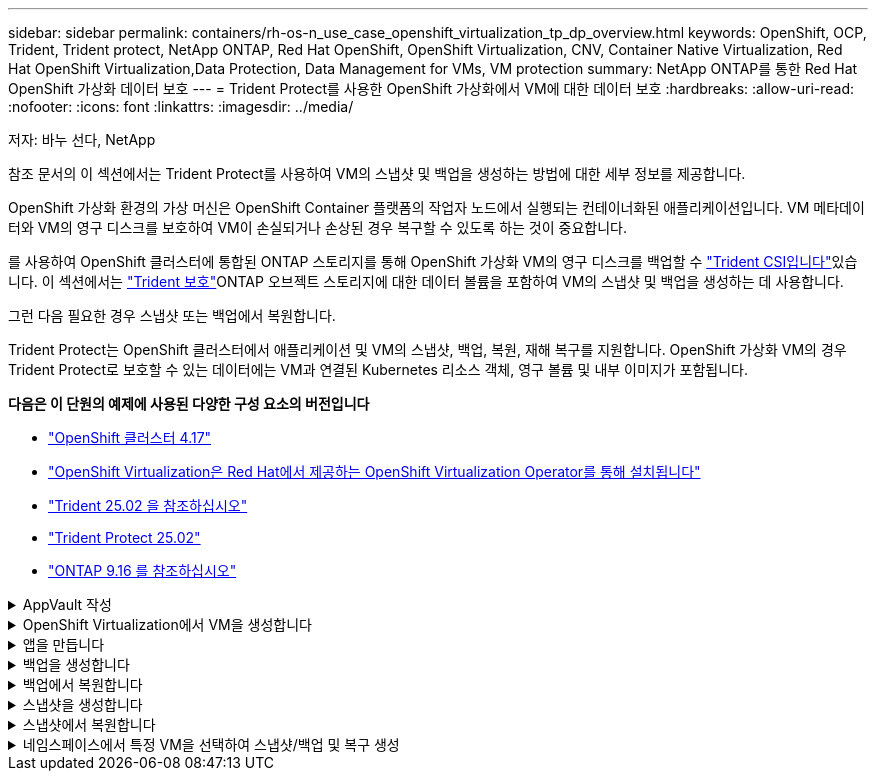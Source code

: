 ---
sidebar: sidebar 
permalink: containers/rh-os-n_use_case_openshift_virtualization_tp_dp_overview.html 
keywords: OpenShift, OCP, Trident, Trident protect, NetApp ONTAP, Red Hat OpenShift, OpenShift Virtualization, CNV, Container Native Virtualization, Red Hat OpenShift Virtualization,Data Protection, Data Management for VMs, VM protection 
summary: NetApp ONTAP를 통한 Red Hat OpenShift 가상화 데이터 보호 
---
= Trident Protect를 사용한 OpenShift 가상화에서 VM에 대한 데이터 보호
:hardbreaks:
:allow-uri-read: 
:nofooter: 
:icons: font
:linkattrs: 
:imagesdir: ../media/


저자: 바누 선다, NetApp

[role="lead"]
참조 문서의 이 섹션에서는 Trident Protect를 사용하여 VM의 스냅샷 및 백업을 생성하는 방법에 대한 세부 정보를 제공합니다.

OpenShift 가상화 환경의 가상 머신은 OpenShift Container 플랫폼의 작업자 노드에서 실행되는 컨테이너화된 애플리케이션입니다. VM 메타데이터와 VM의 영구 디스크를 보호하여 VM이 손실되거나 손상된 경우 복구할 수 있도록 하는 것이 중요합니다.

를 사용하여 OpenShift 클러스터에 통합된 ONTAP 스토리지를 통해 OpenShift 가상화 VM의 영구 디스크를 백업할 수 link:https://docs.netapp.com/us-en/trident/["Trident CSI입니다"]있습니다. 이 섹션에서는 link:https://docs.netapp.com/us-en/trident/trident-protect/learn-about-trident-protect.html["Trident 보호"]ONTAP 오브젝트 스토리지에 대한 데이터 볼륨을 포함하여 VM의 스냅샷 및 백업을 생성하는 데 사용합니다.

그런 다음 필요한 경우 스냅샷 또는 백업에서 복원합니다.

Trident Protect는 OpenShift 클러스터에서 애플리케이션 및 VM의 스냅샷, 백업, 복원, 재해 복구를 지원합니다. OpenShift 가상화 VM의 경우 Trident Protect로 보호할 수 있는 데이터에는 VM과 연결된 Kubernetes 리소스 객체, 영구 볼륨 및 내부 이미지가 포함됩니다.

**다음은 이 단원의 예제에 사용된 다양한 구성 요소의 버전입니다**

* link:https://docs.redhat.com/en/documentation/openshift_container_platform/4.17/html/installing_on_bare_metal/index["OpenShift 클러스터 4.17"]
* link:https://docs.redhat.com/en/documentation/openshift_container_platform/4.17/html/virtualization/getting-started#tours-quick-starts_virt-getting-started["OpenShift Virtualization은 Red Hat에서 제공하는 OpenShift Virtualization Operator를 통해 설치됩니다"]
* link:https://docs.netapp.com/us-en/trident/trident-get-started/kubernetes-deploy.html["Trident 25.02 을 참조하십시오"]
* link:https://docs.netapp.com/us-en/trident/trident-protect/trident-protect-installation.html["Trident Protect 25.02"]
* link:https://docs.netapp.com/us-en/ontap/["ONTAP 9.16 를 참조하십시오"]


.AppVault 작성
[%collapsible]
====
애플리케이션 또는 VM에 대한 스냅샷과 백업을 생성하기 전에 Trident Protect에서 스냅샷과 백업을 저장할 객체 스토리지를 구성해야 합니다. 이 작업은 Bucket CR을 사용하여 수행합니다. 관리자만 Bucket CR을 생성하고 구성할 수 있습니다. 버킷 CR은 Trident Protect에서 AppVault로 알려져 있습니다. AppVault 개체는 스토리지 버킷의 선언적 Kubernetes 워크플로우 표현입니다. AppVault CR에는 백업, 스냅샷, 복원 작업 및 SnapMirror 복제와 같은 보호 작업에 사용되는 버킷에 필요한 구성이 포함되어 있습니다.

이 예에서는 ONTAP S3를 오브젝트 스토리지로 사용하는 것을 보여 줍니다. 다음은 ONTAP S3:1용 AppVault CR을 생성하기 위한 워크플로입니다. ONTAP 클러스터의 SVM에 S3 오브젝트 저장소 서버를 생성합니다. 2. 오브젝트 저장소 서버에 버킷을 생성합니다. 3. SVM에서 S3 사용자를 생성합니다. 액세스 키와 비밀 키를 안전한 위치에 보관합니다. 4. OpenShift에서 ONTAP S3 자격 증명을 저장할 암호를 생성합니다. 5. ONTAP S3에 대한 AppVault 개체를 만듭니다

** ONTAP S3에 대한 Trident Protect AppVault 구성**

[source, yaml]
----
# alias tp='tridentctl-protect'

# cat appvault-secret.yaml
apiVersion: v1
stringData:
  accessKeyID: "<access key of S3>"
  secretAccessKey: "<secret access key of S3>"
# you can also provide base 64 encoded values instead of string values
#data:
# base 64 encoded values
#  accessKeyID: < base 64 encoded access key>
#  secretAccessKey: <base 64 encoded secretAccess key>
kind: Secret
metadata:
  name: appvault-secret
  namespace: trident-protect
type: Opaque

# cat appvault.yaml
apiVersion: protect.trident.netapp.io/v1
kind: AppVault
metadata:
  name: ontap-s3-appvault
  namespace: trident-protect
spec:
  providerConfig:
    azure:
      accountName: ""
      bucketName: ""
      endpoint: ""
    gcp:
      bucketName: ""
      projectID: ""
    s3:
      bucketName: trident-protect
      endpoint: <lif for S3 access>
      secure: "false"
      skipCertValidation: "true"
  providerCredentials:
    accessKeyID:
      valueFromSecret:
        key: accessKeyID
        name: appvault-secret
    secretAccessKey:
      valueFromSecret:
        key: secretAccessKey
        name: appvault-secret
  providerType: OntapS3

# oc create -f appvault-secret.yaml -n trident-protect
# oc create -f appvault.yaml -n trident-protect
----
image:rh-os-n_use_case_ocpv_tp_dp_8.png["ONTAP S3 Appvault가 생성되었습니다"]

====
.OpenShift Virtualization에서 VM을 생성합니다
[%collapsible]
====
다음 스크린 샷은 템플릿을 사용하여 콘솔에서 VM(demo - powerror in namespace demo)을 생성하는 것을 보여줍니다. 루트 디스크는 기본 스토리지 클래스를 자동으로 선택하므로 기본 스토리지 클래스가 적절하게 설정되어 있는지 확인합니다. 이 설정에서 기본 저장소 클래스는 **SC-ZoneA-SAN**입니다. 추가 디스크를 만들 때 SC-ZoneA-SAN 스토리지 클래스를 선택하고 "** Optimized storage settings** 적용" 확인란을 선택합니다. 그러면 액세스 모드가 rwx로 설정되고 볼륨 모드가 Block으로 설정됩니다.


NOTE: Trident는 SAN(iSCSI, NVMe/TCP 및 FC)에 대한 블록 볼륨 모드에서 rwx 액세스 모드를 지원합니다. (NAS의 기본 액세스 모드입니다.) 나중에 VM의 실시간 마이그레이션을 수행해야 하는 경우 rwx 액세스 모드가 필요합니다.

image:rh-os-n_use_case_ocpv_tp_dp_1.png["기본 스토리지 클래스입니다"]

image:rh-os-n_use_case_ocpv_tp_dp_2.png["Fedora VM을 생성합니다"]

image:rh-os-n_use_case_ocpv_tp_dp_3.png["템플릿 기본값"]

image:rh-os-n_use_case_ocpv_tp_dp_4.png["사용자 지정"]

image:rh-os-n_use_case_ocpv_tp_dp_5.png["디스크를 추가합니다"]

image:rh-os-n_use_case_ocpv_tp_dp_6.png["디스크가 추가되었습니다"]

image:rh-os-n_use_case_ocpv_tp_dp_7.png["VM, Pod 및 PVC가 생성되었습니다"]

====
.앱을 만듭니다
[%collapsible]
====
** VM용 Trident 보호 앱을 만듭니다**

이 예에서 데모 네임스페이스에는 하나의 VM이 있으며 앱을 만들 때 네임스페이스의 모든 리소스가 포함됩니다.

[source, yaml]
----
# alias tp='tridentctl-protect'
# tp create app demo-vm --namespaces demo -n demo --dry-run > app.yaml

# cat app.yaml
apiVersion: protect.trident.netapp.io/v1
kind: Application
metadata:
  creationTimestamp: null
  name: demo-vm
  namespace: demo
spec:
  includedNamespaces:
  - namespace: demo
# oc create -f app.yaml -n demo
----
image:rh-os-n_use_case_ocpv_tp_dp_9.png["앱이 생성되었습니다"]

====
.백업을 생성합니다
[%collapsible]
====
** 주문형 백업 생성**

데모 네임스페이스의 모든 리소스를 포함하는 이전에 생성된 애플리케이션(데모 VM)에 대한 백업을 생성합니다. 백업을 저장할 appvault 이름을 입력합니다.

[source, yaml]
----
# tp create backup demo-vm-backup-on-demand --app demo-vm --appvault ontap-s3-appvault -n demo
Backup "demo-vm-backup-on-demand" created.
----
image:rh-os-n_use_case_ocpv_tp_dp_15.png["필요 시 백업이 생성되었습니다"]

** 일정에 백업 생성**

보존할 백업의 세분화 수준 및 수를 지정하여 백업에 대한 스케줄을 생성합니다.

[source, yaml]
----
# tp create schedule backup-schedule1 --app demo-vm --appvault ontap-s3-appvault --granularity Hourly --minute 45 --backup-retention 1 -n demo --dry-run>backup-schedule-demo-vm.yaml
schedule.protect.trident.netapp.io/backup-schedule1 created

#cat backup-schedule-demo-vm.yaml
apiVersion: protect.trident.netapp.io/v1
kind: Schedule
metadata:
  creationTimestamp: null
  name: backup-schedule1
  namespace: demo
spec:
  appVaultRef: ontap-s3-appvault
  applicationRef: demo-vm
  backupRetention: "1"
  dayOfMonth: ""
  dayOfWeek: ""
  enabled: true
  granularity: Hourly
  hour: ""
  minute: "45"
  recurrenceRule: ""
  snapshotRetention: "0"
status: {}
# oc create -f backup-schedule-demo-vm.yaml -n demo
----
image:rh-os-n_use_case_ocpv_tp_dp_16.png["백업 일정이 생성되었습니다"]

image:rh-os-n_use_case_ocpv_tp_dp_17.png["필요 시 및 일정에 따라 생성된 백업"]

====
.백업에서 복원합니다
[%collapsible]
====
** VM을 동일한 네임스페이스로 복원합니다**

이 예에서는 백업 demo-vm-backup-on-demand에 Fedora VM용 데모 앱을 사용한 백업이 포함되어 있습니다.

먼저 VM을 삭제하고 PVC, Pod 및 VM 개체가 네임스페이스에서 "demo"인지 확인합니다.

image:rh-os-n_use_case_ocpv_tp_dp_19.png["Fedora - VM이 삭제되었습니다"]

이제 백업 이동 없이 복원 객체를 만듭니다.

[source, yaml]
----
# tp create bir demo-fedora-restore --backup demo/demo-vm-backup-on-demand -n demo --dry-run>vm-demo-bir.yaml

# cat vm-demo-bir.yaml
apiVersion: protect.trident.netapp.io/v1
kind: BackupInplaceRestore
metadata:
  annotations:
    protect.trident.netapp.io/max-parallel-restore-jobs: "25"
  creationTimestamp: null
  name: demo-fedora-restore
  namespace: demo
spec:
  appArchivePath: demo-vm_cc8adc7a-0c28-460b-a32f-0a7b3d353e13/backups/demo-vm-backup-on-demand_f6af3513-9739-480e-88c7-4cca45808a80
  appVaultRef: ontap-s3-appvault
  resourceFilter: {}
status:
  postRestoreExecHooksRunResults: null
  state: ""

# oc create -f vm-demo-bir.yaml -n demo
backupinplacerestore.protect.trident.netapp.io/demo-fedora-restore created
----
image:rh-os-n_use_case_ocpv_tp_dp_20.png["Bir이 생성되었습니다"]

VM, Pod 및 PVC가 복구되었는지 확인합니다

image:rh-os-n_use_case_ocpv_tp_dp_21.png["복원된 VM이 생성되었습니다"]

** VM을 다른 네임스페이스로 복원합니다**

먼저 앱을 복원할 새 네임스페이스를 만듭니다. 이 예에서는 demo2입니다. 그런 다음 백업 복구 객체를 생성합니다

[source, yaml]
----
# tp create br demo2-fedora-restore --backup demo/hourly-4c094-20250312154500 --namespace-mapping demo:demo2 -n demo2 --dry-run>vm-demo2-br.yaml

# cat vm-demo2-br.yaml
apiVersion: protect.trident.netapp.io/v1
kind: BackupRestore
metadata:
  annotations:
    protect.trident.netapp.io/max-parallel-restore-jobs: "25"
  creationTimestamp: null
  name: demo2-fedora-restore
  namespace: demo2
spec:
  appArchivePath: demo-vm_cc8adc7a-0c28-460b-a32f-0a7b3d353e13/backups/hourly-4c094-20250312154500_aaa14543-a3fa-41f1-a04c-44b1664d0f81
  appVaultRef: ontap-s3-appvault
  namespaceMapping:
  - destination: demo2
    source: demo
  resourceFilter: {}
status:
  conditions: null
  postRestoreExecHooksRunResults: null
  state: ""
# oc create -f vm-demo2-br.yaml -n demo2
----
image:rh-os-n_use_case_ocpv_tp_dp_22.png["BR이 생성되었습니다"]

VM, Pod 및 PVC가 새 네임스페이스 demo2에 생성되었는지 확인합니다.

image:rh-os-n_use_case_ocpv_tp_dp_23.png["새 네임스페이스의 VM입니다"]

====
.스냅샷을 생성합니다
[%collapsible]
====
** 주문형 스냅샷 생성** 앱에 대한 스냅샷을 생성하고 저장할 appvault를 지정합니다.

[source, yaml]
----
# tp create snapshot demo-vm-snapshot-ondemand --app demo-vm --appvault ontap-s3-appvault -n demo --dry-run
# cat demo-vm-snapshot-on-demand.yaml
apiVersion: protect.trident.netapp.io/v1
kind: Snapshot
metadata:
  creationTimestamp: null
  name: demo-vm-snapshot-ondemand
  namespace: demo
spec:
  appVaultRef: ontap-s3-appvault
  applicationRef: demo-vm
  completionTimeout: 0s
  volumeSnapshotsCreatedTimeout: 0s
  volumeSnapshotsReadyToUseTimeout: 0s
status:
  conditions: null
  postSnapshotExecHooksRunResults: null
  preSnapshotExecHooksRunResults: null
  state: ""

# oc create -f demo-vm-snapshot-on-demand.yaml
snapshot.protect.trident.netapp.io/demo-vm-snapshot-ondemand created

----
image:rh-os-n_use_case_ocpv_tp_dp_23.png["OnDemand 스냅샷"]

** 스냅샷에 대한 일정 생성** 스냅샷에 대한 일정을 생성합니다. 보존할 스냅샷 수와 세분화를 지정합니다.

[source, yaml]
----
# tp create Schedule snapshot-schedule1 --app demo-vm --appvault ontap-s3-appvault --granularity Hourly --minute 50 --snapshot-retention 1 -n demo --dry-run>snapshot-schedule-demo-vm.yaml

# cat snapshot-schedule-demo-vm.yaml
apiVersion: protect.trident.netapp.io/v1
kind: Schedule
metadata:
  creationTimestamp: null
  name: snapshot-schedule1
  namespace: demo
spec:
  appVaultRef: ontap-s3-appvault
  applicationRef: demo-vm
  backupRetention: "0"
  dayOfMonth: ""
  dayOfWeek: ""
  enabled: true
  granularity: Hourly
  hour: ""
  minute: "50"
  recurrenceRule: ""
  snapshotRetention: "1"
status: {}

# oc create -f snapshot-schedule-demo-vm.yaml
schedule.protect.trident.netapp.io/snapshot-schedule1 created
----
image:rh-os-n_use_case_ocpv_tp_dp_25.png["스냅샷에 대한 스케줄입니다"]

image:rh-os-n_use_case_ocpv_tp_dp_26.png["예약된 스냅샷"]

====
.스냅샷에서 복원합니다
[%collapsible]
====
** 스냅샷에서 동일한 네임스페이스로 VM 복원** demo2 네임스페이스에서 VM demo-Fedora를 삭제합니다.

image:rh-os-n_use_case_ocpv_tp_dp_30.png["VM 삭제"]

VM의 스냅샷에서 스냅샷 이동 없는 복원 객체를 생성합니다.

[source, yaml]
----
# tp create sir demo-fedora-restore-from-snapshot --snapshot demo/demo-vm-snapshot-ondemand -n demo --dry-run>vm-demo-sir.yaml

# cat vm-demo-sir.yaml
apiVersion: protect.trident.netapp.io/v1
kind: SnapshotInplaceRestore
metadata:
  creationTimestamp: null
  name: demo-fedora-restore-from-snapshot
  namespace: demo
spec:
  appArchivePath: demo-vm_cc8adc7a-0c28-460b-a32f-0a7b3d353e13/snapshots/20250318132959_demo-vm-snapshot-ondemand_e3025972-30c0-4940-828a-47c276d7b034
  appVaultRef: ontap-s3-appvault
  resourceFilter: {}
status:
  conditions: null
  postRestoreExecHooksRunResults: null
  state: ""

# oc create -f vm-demo-sir.yaml
snapshotinplacerestore.protect.trident.netapp.io/demo-fedora-restore-from-snapshot created
----
image:rh-os-n_use_case_ocpv_tp_dp_27.png["선생님"]

VM 및 해당 PVC가 데모 네임스페이스에서 생성되었는지 확인합니다.

image:rh-os-n_use_case_ocpv_tp_dp_31.png["VM이 동일한 네임스페이스에서 복원되었습니다"]

** 스냅샷에서 다른 네임스페이스로 VM 복원**

이전에 백업에서 복구된 demo2 네임스페이스의 VM을 삭제합니다.

image:rh-os-n_use_case_ocpv_tp_dp_28.png["VM, PVC를 삭제합니다"]

스냅샷에서 스냅샷 복구 객체를 생성하고 네임스페이스 매핑을 제공합니다.

[source, yaml]
----
# tp create sr demo2-fedora-restore-from-snapshot --snapshot demo/demo-vm-snapshot-ondemand --namespace-mapping demo:demo2 -n demo2 --dry-run>vm-demo2-sr.yaml

# cat vm-demo2-sr.yaml
apiVersion: protect.trident.netapp.io/v1
kind: SnapshotRestore
metadata:
  creationTimestamp: null
  name: demo2-fedora-restore-from-snapshot
  namespace: demo2
spec:
  appArchivePath: demo-vm_cc8adc7a-0c28-460b-a32f-0a7b3d353e13/snapshots/20250318132959_demo-vm-snapshot-ondemand_e3025972-30c0-4940-828a-47c276d7b034
  appVaultRef: ontap-s3-appvault
  namespaceMapping:
  - destination: demo2
    source: demo
  resourceFilter: {}
status:
  postRestoreExecHooksRunResults: null
  state: ""

# oc create -f vm-demo2-sr.yaml
snapshotrestore.protect.trident.netapp.io/demo2-fedora-restore-from-snapshot created
----
image:rh-os-n_use_case_ocpv_tp_dp_29.png["SR이 생성되었습니다"]

VM 및 해당 PVC가 새 네임스페이스 demo2에서 복구되었는지 확인합니다.

image:rh-os-n_use_case_ocpv_tp_dp_32.png["VM이 새 네임스페이스에서 복원되었습니다"]

====
.네임스페이스에서 특정 VM을 선택하여 스냅샷/백업 및 복구 생성
[%collapsible]
====
이전 예에서는 네임스페이스 내에 단일 VM이 있었습니다. 백업에 전체 네임스페이스를 포함함으로써 해당 VM과 관련된 모든 리소스를 캡처했습니다. 다음 예에서는 동일한 네임스페이스에 다른 VM을 추가하고 레이블 선택기를 사용하여 이 새 VM에 대한 앱을 만듭니다.

** 데모 네임스페이스에 새 VM(데모-CentOS VM)을 만듭니다**

image:rh-os-n_use_case_ocpv_tp_dp_10.png["데모 - 데모 네임스페이스의 CentOS VM입니다"]

**** 데모 - CentOS VM 및 관련 리소스에 레이블을 지정합니다.***

image:rh-os-n_use_case_ocpv_tp_dp_11.png["라벨 데모 - CentOS VM, PVC"]

**** DEMO-CentOS VM 및 PVC에 레이블이 있는지 확인합니다.***

image:rh-os-n_use_case_ocpv_tp_dp_12.png["데모 - CentOS VM 레이블"]

image:rh-os-n_use_case_ocpv_tp_dp_13.png["데모 - CentOS PVC 라벨이 있습니다"]

** 라벨 선택기를 사용하여 특정 VM(데모-CentOS)에 대해서만 앱을 생성합니다**

[source, yaml]
----
# tp create app demo-centos-app --namespaces 'demo(category=protect-demo-centos)' -n demo --dry-run>demo-centos-app.yaml

# cat demo-centos-app.yaml

apiVersion: protect.trident.netapp.io/v1
kind: Application
metadata:
  creationTimestamp: null
  name: demo-centos-app
  namespace: demo
spec:
  includedNamespaces:
  - labelSelector:
      matchLabels:
        category: protect-demo-centos
    namespace: demo
status:
  conditions: null

# oc create -f demo-centos-app.yaml -n demo
application.protect.trident.netapp.io/demo-centos-app created
----
image:rh-os-n_use_case_ocpv_tp_dp_14.png["데모 - CentOS PVC 라벨이 있습니다"]

필요 시 스케줄에 따라 백업 및 스냅샷을 생성하는 방법은 앞에서 설명한 방법과 동일합니다. 스냅샷 또는 백업을 생성하는 데 사용되는 Trident-Protect 앱은 네임스페이스의 특정 VM만 포함하므로 이 앱에서 복원하면 특정 VM만 복원됩니다. 백업/복구 작업의 예는 다음과 같습니다.

** 해당 앱을 사용하여 네임스페이스에서 특정 VM의 백업을 만듭니다**

이전 단계에서는 레이블 선택기를 사용하여 데모 네임스페이스에 CentOS VM만 포함하도록 앱을 만들었습니다. 이 앱에 대한 백업(이 예에서는 필요 시 백업)을 생성합니다.

[source, yaml]
----
# tp create backup demo-centos-backup-on-demand --app demo-centos-app --appvault ontap-s3-appvault -n demo
Backup "demo-centos-backup-on-demand" created.
----
image:rh-os-n_use_case_ocpv_tp_dp_18.png["특정 VM의 백업이 생성되었습니다"]

** 특정 VM을 동일한 네임스페이스로 복원** 특정 VM(CentOS)의 백업이 해당 앱을 사용하여 생성되었습니다. 이 위치에서 백업 위치 복원 또는 백업 복원이 생성된 경우 이 특정 VM만 복원됩니다. CentOS VM을 삭제합니다.

image:rh-os-n_use_case_ocpv_tp_dp_33["CentOS VM이 있습니다"]

image:rh-os-n_use_case_ocpv_tp_dp_34["CentOS VM이 삭제되었습니다"]

demo-CentOS-backup-on-demand에서 백업 데이터 이동 없이 복구를 생성하고 CentOS VM이 다시 생성되었는지 확인합니다.

[source, yaml]
----
#tp create bir demo-centos-restore --backup demo/demo-centos-backup-on-demand -n demo
BackupInplaceRestore "demo-centos-restore" created.
----
image:rh-os-n_use_case_ocpv_tp_dp_35["CentOS VM Bir을 생성합니다"]

image:rh-os-n_use_case_ocpv_tp_dp_36["CentOS VM이 생성되었습니다"]

** 특정 VM을 다른 네임스페이스로 복원** demo-CentOS-backup-on-demand에서 다른 네임스페이스(demo3)로 백업 복구를 생성하고 CentOS VM이 다시 생성되었는지 확인합니다.

[source, yaml]
----
# tp create br demo2-centos-restore --backup demo/demo-centos-backup-on-demand --namespace-mapping demo:demo3 -n demo3
BackupRestore "demo2-centos-restore" created.
----
image:rh-os-n_use_case_ocpv_tp_dp_37["CentOS VM Bir을 생성합니다"]

image:rh-os-n_use_case_ocpv_tp_dp_38["CentOS VM이 생성되었습니다"]

====